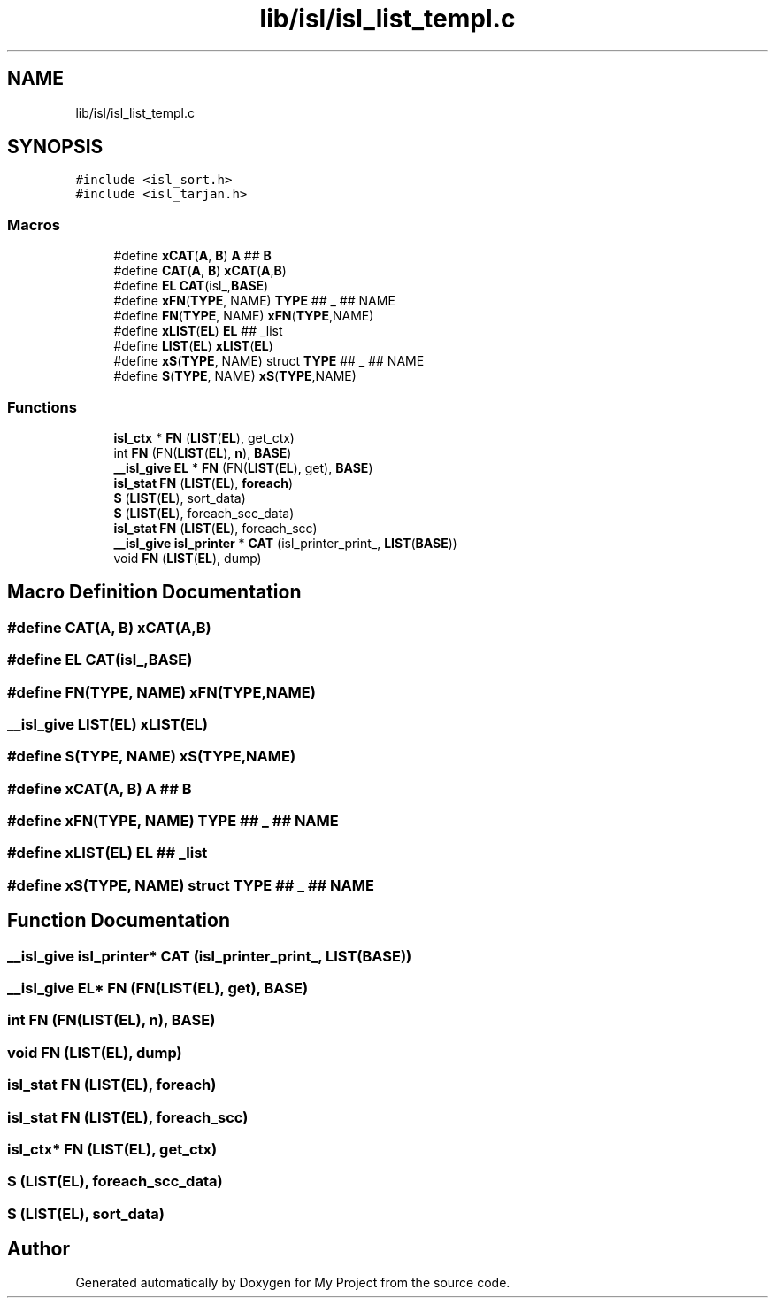 .TH "lib/isl/isl_list_templ.c" 3 "Sun Jul 12 2020" "My Project" \" -*- nroff -*-
.ad l
.nh
.SH NAME
lib/isl/isl_list_templ.c
.SH SYNOPSIS
.br
.PP
\fC#include <isl_sort\&.h>\fP
.br
\fC#include <isl_tarjan\&.h>\fP
.br

.SS "Macros"

.in +1c
.ti -1c
.RI "#define \fBxCAT\fP(\fBA\fP,  \fBB\fP)   \fBA\fP ## \fBB\fP"
.br
.ti -1c
.RI "#define \fBCAT\fP(\fBA\fP,  \fBB\fP)   \fBxCAT\fP(\fBA\fP,\fBB\fP)"
.br
.ti -1c
.RI "#define \fBEL\fP   \fBCAT\fP(isl_,\fBBASE\fP)"
.br
.ti -1c
.RI "#define \fBxFN\fP(\fBTYPE\fP,  NAME)   \fBTYPE\fP ## _ ## NAME"
.br
.ti -1c
.RI "#define \fBFN\fP(\fBTYPE\fP,  NAME)   \fBxFN\fP(\fBTYPE\fP,NAME)"
.br
.ti -1c
.RI "#define \fBxLIST\fP(\fBEL\fP)   \fBEL\fP ## _list"
.br
.ti -1c
.RI "#define \fBLIST\fP(\fBEL\fP)   \fBxLIST\fP(\fBEL\fP)"
.br
.ti -1c
.RI "#define \fBxS\fP(\fBTYPE\fP,  NAME)   struct \fBTYPE\fP ## _ ## NAME"
.br
.ti -1c
.RI "#define \fBS\fP(\fBTYPE\fP,  NAME)   \fBxS\fP(\fBTYPE\fP,NAME)"
.br
.in -1c
.SS "Functions"

.in +1c
.ti -1c
.RI "\fBisl_ctx\fP * \fBFN\fP (\fBLIST\fP(\fBEL\fP), get_ctx)"
.br
.ti -1c
.RI "int \fBFN\fP (FN(\fBLIST\fP(\fBEL\fP), \fBn\fP), \fBBASE\fP)"
.br
.ti -1c
.RI "\fB__isl_give\fP \fBEL\fP * \fBFN\fP (FN(\fBLIST\fP(\fBEL\fP), get), \fBBASE\fP)"
.br
.ti -1c
.RI "\fBisl_stat\fP \fBFN\fP (\fBLIST\fP(\fBEL\fP), \fBforeach\fP)"
.br
.ti -1c
.RI "\fBS\fP (\fBLIST\fP(\fBEL\fP), sort_data)"
.br
.ti -1c
.RI "\fBS\fP (\fBLIST\fP(\fBEL\fP), foreach_scc_data)"
.br
.ti -1c
.RI "\fBisl_stat\fP \fBFN\fP (\fBLIST\fP(\fBEL\fP), foreach_scc)"
.br
.ti -1c
.RI "\fB__isl_give\fP \fBisl_printer\fP * \fBCAT\fP (isl_printer_print_, \fBLIST\fP(\fBBASE\fP))"
.br
.ti -1c
.RI "void \fBFN\fP (\fBLIST\fP(\fBEL\fP), dump)"
.br
.in -1c
.SH "Macro Definition Documentation"
.PP 
.SS "#define CAT(\fBA\fP, \fBB\fP)   \fBxCAT\fP(\fBA\fP,\fBB\fP)"

.SS "#define EL   \fBCAT\fP(isl_,\fBBASE\fP)"

.SS "#define FN(\fBTYPE\fP, NAME)   \fBxFN\fP(\fBTYPE\fP,NAME)"

.SS "\fB__isl_give\fP LIST(\fBEL\fP)   \fBxLIST\fP(\fBEL\fP)"

.SS "#define S(\fBTYPE\fP, NAME)   \fBxS\fP(\fBTYPE\fP,NAME)"

.SS "#define xCAT(\fBA\fP, \fBB\fP)   \fBA\fP ## \fBB\fP"

.SS "#define xFN(\fBTYPE\fP, NAME)   \fBTYPE\fP ## _ ## NAME"

.SS "#define xLIST(\fBEL\fP)   \fBEL\fP ## _list"

.SS "#define xS(\fBTYPE\fP, NAME)   struct \fBTYPE\fP ## _ ## NAME"

.SH "Function Documentation"
.PP 
.SS "\fB__isl_give\fP \fBisl_printer\fP* CAT (isl_printer_print_, \fBLIST\fP(\fBBASE\fP))"

.SS "\fB__isl_give\fP \fBEL\fP* FN (FN(\fBLIST\fP(\fBEL\fP), get), \fBBASE\fP)"

.SS "int FN (FN(\fBLIST\fP(\fBEL\fP), \fBn\fP), \fBBASE\fP)"

.SS "void FN (\fBLIST\fP(\fBEL\fP), dump)"

.SS "\fBisl_stat\fP FN (\fBLIST\fP(\fBEL\fP), \fBforeach\fP)"

.SS "\fBisl_stat\fP FN (\fBLIST\fP(\fBEL\fP), foreach_scc)"

.SS "\fBisl_ctx\fP* FN (\fBLIST\fP(\fBEL\fP), get_ctx)"

.SS "S (\fBLIST\fP(\fBEL\fP), foreach_scc_data)"

.SS "S (\fBLIST\fP(\fBEL\fP), sort_data)"

.SH "Author"
.PP 
Generated automatically by Doxygen for My Project from the source code\&.

